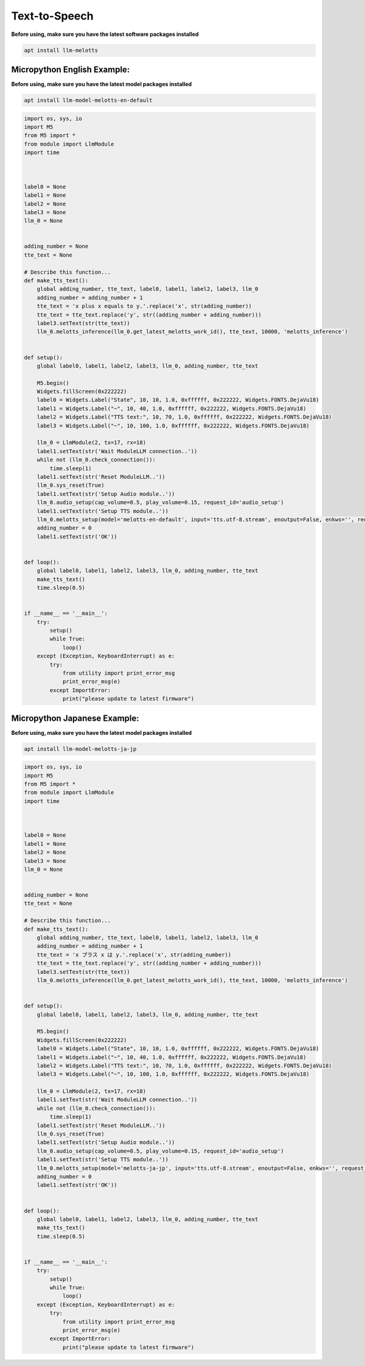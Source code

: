 Text-to-Speech
==============

**Before using, make sure you have the latest software packages installed**

.. code-block:: shell

    apt install llm-melotts

Micropython English Example:
----------------------------

**Before using, make sure you have the latest model packages installed**

.. code-block:: shell

    apt install llm-model-melotts-en-default

.. code-block:: python

    import os, sys, io
    import M5
    from M5 import *
    from module import LlmModule
    import time



    label0 = None
    label1 = None
    label2 = None
    label3 = None
    llm_0 = None


    adding_number = None
    tte_text = None

    # Describe this function...
    def make_tts_text():
        global adding_number, tte_text, label0, label1, label2, label3, llm_0
        adding_number = adding_number + 1
        tte_text = 'x plus x equals to y.'.replace('x', str(adding_number))
        tte_text = tte_text.replace('y', str((adding_number + adding_number)))
        label3.setText(str(tte_text))
        llm_0.melotts_inference(llm_0.get_latest_melotts_work_id(), tte_text, 10000, 'melotts_inference')


    def setup():
        global label0, label1, label2, label3, llm_0, adding_number, tte_text

        M5.begin()
        Widgets.fillScreen(0x222222)
        label0 = Widgets.Label("State", 10, 10, 1.0, 0xffffff, 0x222222, Widgets.FONTS.DejaVu18)
        label1 = Widgets.Label("~", 10, 40, 1.0, 0xffffff, 0x222222, Widgets.FONTS.DejaVu18)
        label2 = Widgets.Label("TTS text:", 10, 70, 1.0, 0xffffff, 0x222222, Widgets.FONTS.DejaVu18)
        label3 = Widgets.Label("~", 10, 100, 1.0, 0xffffff, 0x222222, Widgets.FONTS.DejaVu18)

        llm_0 = LlmModule(2, tx=17, rx=18)
        label1.setText(str('Wait ModuleLLM connection..'))
        while not (llm_0.check_connection()):
            time.sleep(1)
        label1.setText(str('Reset ModuleLLM..'))
        llm_0.sys_reset(True)
        label1.setText(str('Setup Audio module..'))
        llm_0.audio_setup(cap_volume=0.5, play_volume=0.15, request_id='audio_setup')
        label1.setText(str('Setup TTS module..'))
        llm_0.melotts_setup(model='melotts-en-default', input='tts.utf-8.stream', enoutput=False, enkws='', request_id='tts_setup')
        adding_number = 0
        label1.setText(str('OK'))


    def loop():
        global label0, label1, label2, label3, llm_0, adding_number, tte_text
        make_tts_text()
        time.sleep(0.5)


    if __name__ == '__main__':
        try:
            setup()
            while True:
                loop()
        except (Exception, KeyboardInterrupt) as e:
            try:
                from utility import print_error_msg
                print_error_msg(e)
            except ImportError:
                print("please update to latest firmware")

Micropython Japanese Example:
-----------------------------

**Before using, make sure you have the latest model packages installed**

.. code-block:: shell

    apt install llm-model-melotts-ja-jp

.. code-block:: python

    import os, sys, io
    import M5
    from M5 import *
    from module import LlmModule
    import time



    label0 = None
    label1 = None
    label2 = None
    label3 = None
    llm_0 = None


    adding_number = None
    tte_text = None

    # Describe this function...
    def make_tts_text():
        global adding_number, tte_text, label0, label1, label2, label3, llm_0
        adding_number = adding_number + 1
        tte_text = 'x プラス x は y.'.replace('x', str(adding_number))
        tte_text = tte_text.replace('y', str((adding_number + adding_number)))
        label3.setText(str(tte_text))
        llm_0.melotts_inference(llm_0.get_latest_melotts_work_id(), tte_text, 10000, 'melotts_inference')


    def setup():
        global label0, label1, label2, label3, llm_0, adding_number, tte_text

        M5.begin()
        Widgets.fillScreen(0x222222)
        label0 = Widgets.Label("State", 10, 10, 1.0, 0xffffff, 0x222222, Widgets.FONTS.DejaVu18)
        label1 = Widgets.Label("~", 10, 40, 1.0, 0xffffff, 0x222222, Widgets.FONTS.DejaVu18)
        label2 = Widgets.Label("TTS text:", 10, 70, 1.0, 0xffffff, 0x222222, Widgets.FONTS.DejaVu18)
        label3 = Widgets.Label("~", 10, 100, 1.0, 0xffffff, 0x222222, Widgets.FONTS.DejaVu18)

        llm_0 = LlmModule(2, tx=17, rx=18)
        label1.setText(str('Wait ModuleLLM connection..'))
        while not (llm_0.check_connection()):
            time.sleep(1)
        label1.setText(str('Reset ModuleLLM..'))
        llm_0.sys_reset(True)
        label1.setText(str('Setup Audio module..'))
        llm_0.audio_setup(cap_volume=0.5, play_volume=0.15, request_id='audio_setup')
        label1.setText(str('Setup TTS module..'))
        llm_0.melotts_setup(model='melotts-ja-jp', input='tts.utf-8.stream', enoutput=False, enkws='', request_id='tts_setup')
        adding_number = 0
        label1.setText(str('OK'))


    def loop():
        global label0, label1, label2, label3, llm_0, adding_number, tte_text
        make_tts_text()
        time.sleep(0.5)


    if __name__ == '__main__':
        try:
            setup()
            while True:
                loop()
        except (Exception, KeyboardInterrupt) as e:
            try:
                from utility import print_error_msg
                print_error_msg(e)
            except ImportError:
                print("please update to latest firmware")